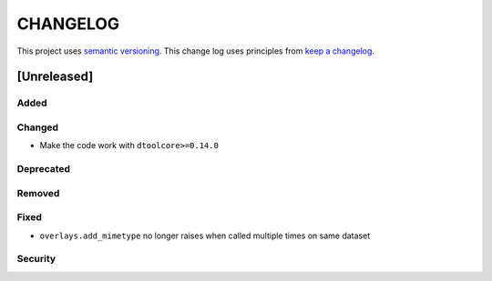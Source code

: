 CHANGELOG
=========

This project uses `semantic versioning <http://semver.org/>`_.
This change log uses principles from `keep a changelog <http://keepachangelog.com/>`_.

[Unreleased]
------------

Added
^^^^^


Changed
^^^^^^^

- Make the code work with ``dtoolcore>=0.14.0``


Deprecated
^^^^^^^^^^


Removed
^^^^^^^


Fixed
^^^^^

- ``overlays.add_mimetype`` no longer raises when called multiple times on same dataset


Security
^^^^^^^^


